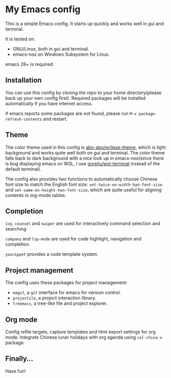 * My Emacs config

This is a simple Emacs config. It starts up quickly and works well in
gui and terminal.

It is tested on:

- GNU/Linux, both in gui and terminal.
- emacs-nox on Windows Subsystem for Linux.

emacs 26+ is required.

** Installation

You can use this config by cloning the repo to your home
directory(please back up your own config first). Required packages
will be installed automatically if you have internet access.

if emacs reports some packages are not found, please run
 =M-x package-refresh-contents= and restart.

** Theme

The color theme used in this config is [[https://github.com/abo-abo/eclipse-theme][abo-abo/eclipse-theme]], which is
light background and works quite well both on gui and terminal.  The
color theme falls back to dark background with a nice look up in
emacs-nox(since there is bug displaying emacs on WSL, I use
[[https://github.com/goreliu/wsl-terminal][goreliu/wsl-terminal]] instead of the default terminal).

The config also provides two functions to automatically choose Chinese
font size to match the English font size:
=set-twice-en-width-han-font-size= and
=set-same-en-height-han-font-size=, which are quite useful for aligning
contents in org-mode tables.


** Completion

=ivy=, =counsel= and =swiper= are used for interactively command
selection and searching.

=company= and =lsp-mode= are used for code highlight, navigation and
completion.

=yasnippet= provides a code template system.

** Project management

The config uses these packages for project management:

- =magit=, a =git= interface for emacs for version control.
- =projectile=, a project interaction library.
- =treemacs=, a tree-like file and project explorer.

** Org mode

Config refile targets, capture templates and html export settings for org mode. 
Integrate Chinese lunar holidays with org agenda using =cal-china-x= package.


** Finally...

Have fun!

